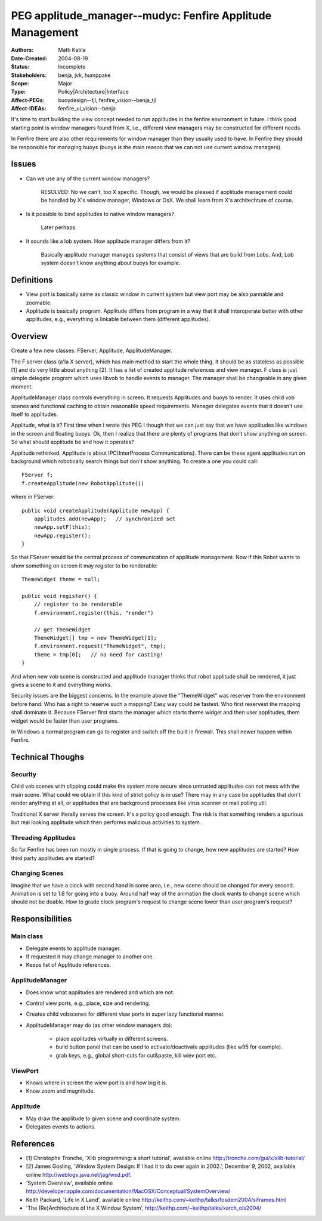 
==========================================================================
PEG applitude_manager--mudyc: Fenfire Applitude Management
==========================================================================

:Authors:  Matti Katila
:Date-Created: 2004-08-19
:Status:   Incomplete

:Stakeholders: benja, jvk, humppake
:Scope:    Major
:Type:     Policy|Architecture|Interface

:Affect-PEGs: buoydesign--tjl, fenfire_vision--benja_tjl
:Affect-IDEAs: fenfire_ui_vision--benja


It's time to start building the view concept needed to run applitudes
in the fenfire environment in future. I think good starting point is
window managers found from X, i.e., different view managers may be
constructed for different needs. 

In Fenfire there are also other requirements for window manager than
they usually used to have. In Fenfire they should be responsible for
managing buoys (buoys is the main reason that we can not use current
window managers). 

.. *Do one thing and do it well.* There are another needs for applitude
   management as well but this peg issues mainly rendering, viewing,
   buoys and event handling. Other issues to be considered in other pegs
   are at least:

    - Xanalogical copy&paste buffer used in fenfire.
    - Single data model and how access control to it is represented in
      the ui.
    - Representing versioning in the ui.


Issues
======

* Can we use any of the current window managers?

    RESOLVED: No we can't, too X specific. Though, we would be pleased
    if applitude management could be handled by X's window manager,
    Windows or OsX. We shall learn from X's architechture of course.

* Is it possible to bind applitudes to native window managers?

    Later perhaps. 

* It sounds like a lob system. How applitude manager differs from it?

    Basically applitude manager manages systems that consist of views
    that are build from Lobs. And, Lob system doesn't know anything about
    buoys for example. 


Definitions
===========

* View port is basically same as classic window in current system but
  view port may be also pannable and zoomable.
* Applitude is basically program. Applitude differs from program in a
  way that it shall interoperate better with other applitudes, e.g.,
  everything is linkable between them (different applitudes).


Overview
========

Create a few new classes: FServer, Applitude, ApplitudeManager. 

The F server class (a'la X server), which has main method to start the
whole thing. It should be as stateless as possible [1] and do very
little about anything [2]. It has a list of created applitude
references and view manager. F class is just simple delegate program
which uses libvob to handle events to manager. The manager shall be
changeable in any given moment.

ApplitudeManager class controls everything in screen. It requests 
Applitudes and buoys to render. It uses child vob scenes and
functional caching to obtain reasonable speed requirements. Manager
delegates events that it doesn't use itself to applitudes. 

Applitude, what is it? First time when I wrote this PEG I though that we
can just say that we have applitudes like windows in the screen and
floating buoys. Ok, then I realize that there are plenty of programs
that don't show anything on screen. So what should applitude be and
how it operates?  

Applitude rethinked. Applitude is about IPC(InterProcess
Communications). There can be these agent applitudes run on background
which robotically search things but don't show anything. To create a
one you could call::

    FServer f;
    f.createApplitude(new RobotApplitude())
    
where in FServer::

    public void createApplitude(Applitude newApp) {
        applitudes.add(newApp);   // synchronized set
	newApp.setF(this);
	newApp.register();
    }

So that FServer would be the central process of communication of
applitude management. Now if this Robot wants to show something on
screen it may register to be renderable::


    ThemeWidget theme = null;

    public void register() {
        // register to be renderable
        f.environment.register(this, "render")

	// get ThemeWidget	
	ThemeWidget[] tmp = new ThemeWidget[1];
	f.environment.request("ThemeWidget", tmp);  
	theme = tmp[0];   // no need for casting!
    }

And when new vob scene is constructed and applitude manager thinks
that robot applitude shall be rendered, it just gives a scene to it and
everything works.

Security issues are the biggest concerns. In the example above the
"ThemeWidget" was reserver from the environment before hand. Who has
a right to reserve such a mapping? Easy way could be fastest. Who
first reservest the mapping shall dominate it. Because FServer first
starts the manager which starts theme widget and then user
applitudes, them widget would be faster than user programs.

In Windows a normal program can go to register and switch off the
built in firewall. This shall newer happen within Fenfire.


Technical Thoughs
=================

Security
--------

Child vob scenes with clipping could make the system more secure since
untrusted applitudes can not mess with the main scene. What could we
obtain if this kind of strict policy is in use? There may in any case
be applitudes that don't render anything at all, or applitudes that are
background processes like virus scanner or mail polling util.

Traditional X server literally serves the screen. It's a policy good
enough. The risk is that something renders a spurious but real looking
applitude which then performs malicious activities to system.


Threading Applitudes
--------------------

So far Fenfire has been run mostly in single process. If that is
going to change, how new applitudes are started? How third party
applitudes are started? 

Changing Scenes
---------------

.. UML:: ScreenAnimation

    class WindowAnimation
         jlink
              org.nongnu.libvob.buoy.WindowAnimation

Imagine that we have a clock with second hand in some area, i.e., new
scene should be changed for every second. Animation is set to 1.8 for
going into a buoy. Around half way of the animation the clock wants to
change scene which should not be doable. How to grade clock program's
request to change scene lower than user program's request?


Responsibilities
================

Main class
----------

- Delegate events to applitude manager.
- If requested it may change manager to another one.
- Keeps list of Applitude references.


ApplitudeManager
----------------

- Does know what applitudes are rendered and which are not.
- Control view ports, e.g., place, size and rendering.
- Creates child vobscenes for different view ports in super lazy
  functional manner.
- ApplitudeManager may do (as other window managers do):

    - place applitudes virtually in different screens.
    - build button panel that can be used to activate/deactivate
      applitudes (like w95 for example).
    - grab keys, e.g., global short-cuts for cut&paste, kill wiev
      port etc.     

ViewPort
--------

- Knows where in screen the wiew port is and how big it is.
- Know zoom and magnitude. 

Applitude
---------

- May draw the applitude to given scene and coordinate system.
- Delegates events to actions.




.. UML:: ApplitudeManagement

    class BuoyViewMainNode
         jlink
              org.nongnu.libvob.buoy.BuoyViewMainNode

    class Main
         assoc Applitude
         dep "delegates_events" ApplitudeManager
         fields
             manager: ApplitudeManager
             applitudes: List<Applitude>
         methods
             setManager(ApplitudeManager): void
             getManager(): ApplitudeManager
             addApplitude(Applitude)
             removeApplitude(Applitude)

    class Applitude
         assoc BuoyViewMainNode
         inherit ViewPort

    class ViewPort
         fields
             x,y,w,h: int (pixels)
	     depth, zoom, magnitude: float
	     ?? vs: VobScene
         methods
	     moveAbsolutely(int x, int y): void             
             moveRelative(int x, int y): void

    class ApplitudeManager
         use Applitude
         fields
             main: Main
	     currentApp: Applitude
         methods
	     setCurrentApplitude(Applitude)

    ---
    horizontally(80, inherits, ViewPort, BuoyViewMainNode); 
    vertically(70, alfa, inherits, Applitude); 
    vertically(80, cecilia, alfa, ApplitudeManager); 
    horizontally(150, beeta, cecilia, Main);


References
==========

* [1] Christophe Tronche, 'Xlib programming: a short tutorial', available
  online http://tronche.com/gui/x/xlib-tutorial/ 

* [2] James Gosling, 'Window System Design: If I had it to do over
  again in 2002.', December 9, 2002, available online
  http://weblogs.java.net/jag/wsd.pdf. 

* 'System Overview', available online
  http://developer.apple.com/documentation/MacOSX/Conceptual/SystemOverview/ 

* Keith Packard, 'Life in X Land', available online
  http://keithp.com/~keithp/talks/fosdem2004/siframes.html 

* 'The (Re)Architecture of the X Window System',
  http://keithp.com/~keithp/talks/xarch_ols2004/ 


